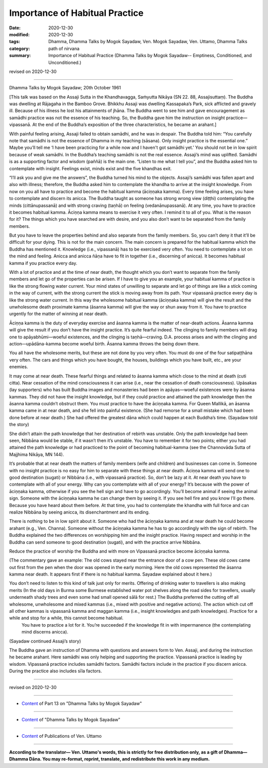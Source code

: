 =============================================
Importance of Habitual Practice
=============================================

:date: 2020-12-30
:modified: 2020-12-30
:tags: Dhamma, Dhamma Talks by Mogok Sayadaw, Ven. Mogok Sayadaw, Ven. Uttamo, Dhamma Talks
:category: path of nirvana
:summary: Importance of Habitual Practice (Dhamma Talks by Mogok Sayadaw-- Emptiness, Conditioned, and Unconditioned.)

revised on 2020-12-30

------

Dhamma Talks by Mogok Sayadaw; 20th October 1961

[This talk was based on the Assaji Sutta in the Khandhavagga, Saṁyutta Nikāya (SN 22. 88, Assajisuttaṃ). The Buddha was dwelling at Rājagaha in the Bamboo Grove. Bhikkhu Assaji was dwelling Kassapaka’s Park, sick afflicted and gravely ill. Because of his illness he lost his attainments of jhāna. The Buddha went to see him and gave encouragement as samādhi practice was not the essence of his teaching. So, the Buddha gave him the instruction on insight practice—vipassanā. At the end of the Buddha’s exposition of the three characteristics, he became an arahant.]

With painful feeling arising, Assaji failed to obtain samādhi, and he was in despair. The Buddha told him: “You carefully note that samādhi is not the essence of Dhamma in my teaching (sāsana). Only insight practice is the essential one.” Maybe you’ll tell me ‘I have been practicing for a while now and I haven't got samādhi yet.’ You should not be in low spirit because of weak samādhi. In the Buddha’s teaching samādhi is not the real essence. Assaji’s mind was uplifted. Samādhi is as a supporting factor and wisdom (paññā) is the main one. “Listen to me what I tell you”, and the Buddha asked him to contemplate with insight. Feelings exist, minds exist and the five khandhas exit.

“I’ll ask you and give me the answers”, the Buddha turned his mind to the objects. Assaji’s samādhi was fallen apart and also with illness; therefore, the Buddha asked him to contemplate the khandha to arrive at the insight knowledge. From now on you all have to practice and become the habitual kamma (āciṇṇaka kamma). Every time feeling arises, you have to contemplate and discern its anicca. The Buddha taught as someone has strong wrong view (diṭṭhi) contemplating the minds (cittānupassanā) and with strong craving (taṇhā) on feeling (vedanānupassanā). At any time, you have to practice it becomes habitual kamma. Āciṇṇa kamma means to exercise it very often. I remind it to all of you. What is the reason for it? The things which you have searched are with desire, and you also don’t want to be separated from the family members.

But you have to leave the properties behind and also separate from the family members. So, you can’t deny it that it’ll be difficult for your dying. This is not for the main concern. The main concern is prepared for the habitual kamma which the Buddha has mentioned it. Knowledge (i.e., vipassanā) has to be exercised very often. You need to contemplate a lot on the mind and feeling. Anicca and anicca ñāṇa have to fit in together (i.e., discerning of anicca). It becomes habitual kamma if you practice every day.

With a lot of practice and at the time of near death, the thought which you don’t want to separate from the family members and let go of the properties can be arisen. If I have to give you an example, your habitual kamma of practice is like the strong flowing water current. Your mind states of unwilling to separate and let go of things are like a stick coming in the way of current, with the strong current the stick is moving away from its path. Your vipassanā practice every day is like the strong water current. In this way the wholesome habitual kamma (āciṇṇaka kamma) will give the result and the unwholesome death proximate kamma (āsanna kamma) will give the way or shun away from it. You have to practice urgently for the matter of winning at near death.

Āciṇṇa kamma is the duty of everyday exercise and āsanna kamma is the matter of near-death actions. Āsanna kamma will give the result if you don’t have the insight practice. It’s quite fearful indeed. The clinging to family members will drag one to apāyabhūmi—woeful existences, and the clinging is taṇhā—craving. D.A. process arises and with the clinging and action—upādāna-kamma become woeful birth. Āsanna kamma throws the being down there. 

You all have the wholesome merits, but these are not done by you very often. You must do one of the four satipaṭṭhāna very often. The cars and things which you have bought, the houses, buildings which you have built, etc., are your enemies. 

It may come at near death. These fearful things and related to āsanna kamma which close to the mind at death (cuti citta). Near cessation of the mind consciousness it can arise (i.e., near the cessation of death consciousness). Upāsakas (lay supporters) who has built Buddha images and monasteries had been in apāyas—woeful existences were by āsanna kammas. They did not have the insight knowledge, but if they could practice and attained the path knowledge then the āsanna kamma couldn’t obstruct them. You must practice to have the āciṇṇaka kamma. For Queen Mallikā, an āsanna kamma came in at near death, and she fell into painful existence. (She had remorse for a small mistake which had been done before at near death.) She had offered the greatest dāna which could happen at each Buddha’s time. (Sayadaw told the story)

She didn’t attain the path knowledge that her destination of rebirth was unstable. Only the path knowledge had been seen, Nibbāna would be stable, if it wasn’t then it’s unstable. You have to remember it for two points; either you had attained the path knowledge or had practiced to the point of becoming habitual-kamma (see the Channovāda Sutta of Majjhima Nikāya, MN 144).

It’s probable that at near death the matters of family members (wife and children) and businesses can come in. Someone with no insight practice is no easy for him to separate with these things at near death. Āciṇṇa kamma will send one to good destination (sugati) or Nibbāna (i.e., with vipassanā practice). So, don’t be lazy at it. At near death you have to contemplate with all of your energy. Why can you contemplate with all of your energy? It’s because with the power of āciṇṇaka kamma, otherwise if you see the hell sign and have to go accordingly. You’ll become animal if seeing the animal sign. Someone with the āciṇṇaka kamma he can change them by seeing it. If you see hell fire and you know I’ll go there. Because you have heard about them before. At that time, you had to contemplate the khandha with full force and can realize Nibbāna by seeing anicca, its disenchantment and its ending.

There is nothing to be in low spirit about it. Someone who had the āciṇṇaka kamma and at near death he could become arahant (e.g., Ven. Channa). Someone without the āciṇṇaka kamma he has to go accordingly with the sign of rebirth. The Buddha explained the two differences on worshipping him and the insight practice. Having respect and worship in the Buddha can send someone to good destination (sugati), and with the practice arrive Nibbāna.

Reduce the practice of worship the Buddha and with more on Vipassanā practice become āciṇṇaka kamma. 

(The commentary gave an example: The old cows stayed near the entrance door of a cow pen. These old cows came out first from the pen when the door was opened in the early morning. Here the old cows represented the āsanna kamma near death. It appears first if there is no habitual kamma. Sayadaw explained about it here.)

You don’t need to listen to this kind of talk just only for merits. Offering of drinking water to travellers is also making merits (In the old days in Burma some Burmese established water pot shelves along the road sides for travellers, usually underneath shady trees and even some had small opened sālā for rest.) The Buddha preferred the cutting off all wholesome, unwholesome and mixed kammas (i.e., mixed with positive and negative actions). The action which cut off all other kammas is vipassanā kamma and maggan kamma (i.e., insight knowledges and path knowledges). Practice for a while and stop for a while, this cannot become habitual.
 You have to practice a lot for it. You’re succeeded if the knowledge fit in with impermanence (the contemplating mind discerns anicca).

(Sayadaw continued Assaji’s story)

The Buddha gave an instruction of Dhamma with questions and answers form to Ven. Assaji, and during the instruction he became arahant. Here samādhi was only helping and supporting the practice. Vipassanā practice is leading by wisdom. Vipassanā practice includes samādhi factors. Samādhi factors include in the practice if you discern anicca. During the practice also includes sīla factors.

------

revised on 2020-12-30

------

- `Content <{filename}pt13-content-of-part13%zh.rst>`__ of Part 13 on "Dhamma Talks by Mogok Sayadaw"

------

- `Content <{filename}content-of-dhamma-talks-by-mogok-sayadaw%zh.rst>`__ of "Dhamma Talks by Mogok Sayadaw"

------

- `Content <{filename}../publication-of-ven-uttamo%zh.rst>`__ of Publications of Ven. Uttamo

------

**According to the translator— Ven. Uttamo's words, this is strictly for free distribution only, as a gift of Dhamma—Dhamma Dāna. You may re-format, reprint, translate, and redistribute this work in any medium.**

..
  2020-12-30 create rst; post on 12-30